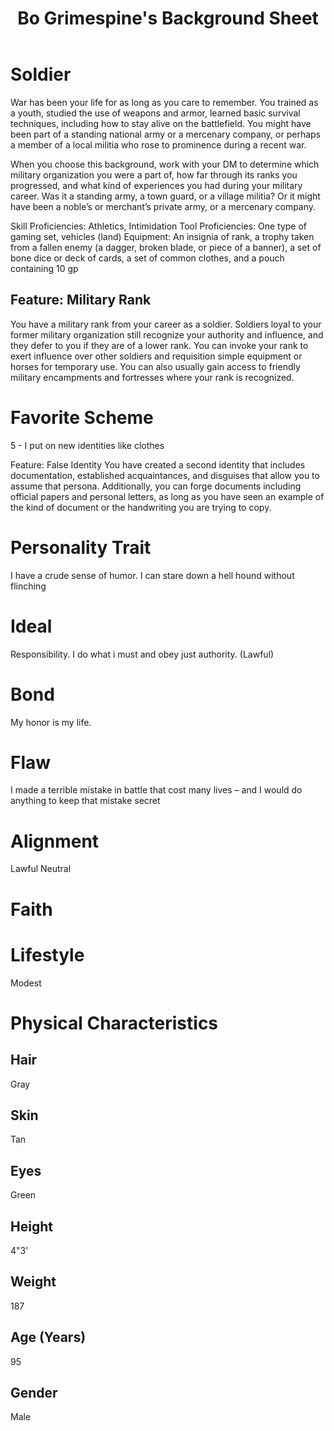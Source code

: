 #+LATEX_CLASS: dnd
#+STARTUP: content showstars indent
#+OPTIONS: tags:nil
#+TITLE: Bo Grimespine's Background Sheet
#+FILETAGS: baddah bing background sheet

* Soldier                        :background:athletics:intimidation:vehicles:
War has been your life for as long as you care to remember. You trained as a
youth, studied the use of weapons and armor, learned basic survival techniques,
including how to stay alive on the battlefield. You might have been part of a
standing national army or a mercenary company, or perhaps a member of a local
militia who rose to prominence during a recent war.

When you choose this background, work with your DM to determine which military
organization you were a part of, how far through its ranks you progressed, and
what kind of experiences you had during your military career. Was it a standing
army, a town guard, or a village militia? Or it might have been a noble’s or
merchant’s private army, or a mercenary company.

Skill Proficiencies: Athletics, Intimidation
Tool Proficiencies: One type of gaming set, vehicles (land)
Equipment: An insignia of rank, a trophy taken from a fallen enemy (a dagger,
broken blade, or piece of a banner), a set of bone dice or deck of cards,
a set of common clothes, and a pouch containing 10 gp

** Feature: Military Rank
You have a military rank from your career as a soldier. Soldiers loyal to your
former military organization still recognize your authority and influence, and
they defer to you if they are of a lower rank. You can invoke your rank to exert
influence over other soldiers and requisition simple equipment or horses for
temporary use. You can also usually gain access to friendly military encampments
and fortresses where your rank is recognized.

* Favorite Scheme
5 - I put on new identities like clothes

Feature: False Identity
You have created a second identity that includes documentation, established
acquaintances, and disguises that allow you to assume that persona.
Additionally, you can forge documents including official papers and personal
letters, as long as you have seen an example of the kind of document or the
handwriting you are trying to copy.

* Personality Trait
I have a crude sense of humor.
I can stare down a hell hound without flinching

* Ideal
Responsibility. I do what i must and obey just authority. (Lawful)

* Bond
My honor is my life.

* Flaw
I made a terrible mistake in battle that cost many lives -- and I would do
anything to keep that mistake secret

* Alignment
Lawful Neutral

* Faith

* Lifestyle
Modest

* Physical Characteristics
** Hair
Gray

** Skin
Tan

** Eyes
Green

** Height
4"3'

** Weight
187

** Age (Years)
95

** Gender
Male
